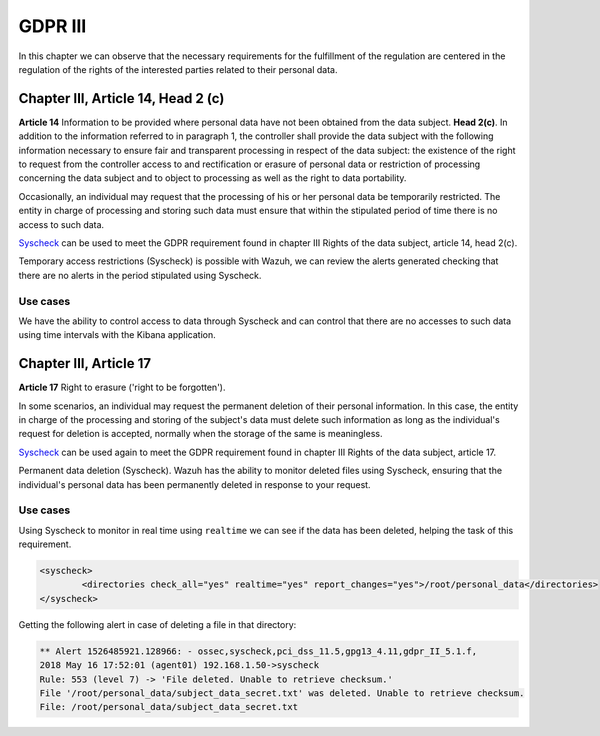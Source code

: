 .. Copyright (C) 2018 Wazuh, Inc.

.. _gdpr_III:

GDPR III 
============

In this chapter we can observe that the necessary requirements for the fulfillment of the regulation are centered in the regulation of the rights of the interested parties related to their personal data. 

Chapter III, Article 14, Head 2 (c)
-----------------------------------

**Article 14**  Information to be provided where personal data have not been obtained from the data subject. **Head 2(c)**. In addition to the information referred to in paragraph 1, the controller shall provide the data subject with the following information necessary to ensure fair and transparent processing in respect of the data subject: the existence of the right to request from the controller access to and rectification or erasure of personal data or restriction of processing concerning the data subject and to object to processing as well as the right to data portability.

Occasionally, an individual may request that the processing of his or her personal data be temporarily restricted. The entity in charge of processing and storing such data must ensure that within the stipulated period of time there is no access to such data.

`Syscheck <http://ossec-docs.readthedocs.org/en/latest/manual/syscheck/index.html>`_  can be used to meet the GDPR requirement found in chapter III Rights of the data subject, article 14, head 2(c).

Temporary access restrictions (Syscheck) is possible with Wazuh, we can review the alerts generated checking that there are no alerts in the period stipulated using Syscheck.

Use cases
^^^^^^^^^

We have the ability to control access to data through Syscheck and can control that there are no accesses to such data using time intervals with the Kibana application.

.. thumbnail:: ../images/gdpr/time_alert.png
    :title: Filtering alerts by Syscheck alert
    :align: center
    :width: 100%

.. thumbnail:: ../images/gdpr/time_no_alert.png
    :title: Filtering alerts by Syscheck no alert
    :align: center
    :width: 100% 


Chapter III, Article 17
-----------------------

**Article 17**  Right to erasure ('right to be forgotten'). 

In some scenarios, an individual may request the permanent deletion of their personal information. In this case, the entity in charge of the processing and storing of the subject's data must delete such information as long as the individual's request for deletion is accepted, normally when the storage of the same is meaningless.

`Syscheck <http://ossec-docs.readthedocs.org/en/latest/manual/syscheck/index.html>`_  can be used again to meet the GDPR requirement found in chapter III Rights of the data subject, article 17.

Permanent data deletion (Syscheck). Wazuh has the ability to monitor deleted files using Syscheck, ensuring that the individual's personal data has been permanently deleted in response to your request. 


Use cases
^^^^^^^^^

Using Syscheck to monitor in real time using ``realtime`` we can see if the data has been deleted, helping the task of this requirement. 

.. code-block:: console

	<syscheck>
		<directories check_all="yes" realtime="yes" report_changes="yes">/root/personal_data</directories>
	</syscheck>

Getting the following alert in case of deleting a file in that directory:

.. code-block:: console

	** Alert 1526485921.128966: - ossec,syscheck,pci_dss_11.5,gpg13_4.11,gdpr_II_5.1.f,
	2018 May 16 17:52:01 (agent01) 192.168.1.50->syscheck
	Rule: 553 (level 7) -> 'File deleted. Unable to retrieve checksum.'
	File '/root/personal_data/subject_data_secret.txt' was deleted. Unable to retrieve checksum.
	File: /root/personal_data/subject_data_secret.txt

.. thumbnail:: ../images/gdpr/deleted.png
    :title: Filtering alerts by Syscheck alert
    :align: center
    :width: 100%
